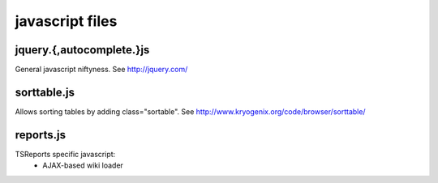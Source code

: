 javascript files
================

jquery.{,autocomplete.}js
-------------------------
General javascript niftyness. See http://jquery.com/

sorttable.js
------------
Allows sorting tables by adding class="sortable". See http://www.kryogenix.org/code/browser/sorttable/

reports.js
----------
TSReports specific javascript:
 * AJAX-based wiki loader
